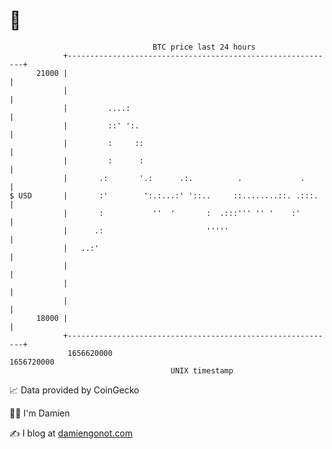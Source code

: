 * 👋

#+begin_example
                                   BTC price last 24 hours                    
               +------------------------------------------------------------+ 
         21000 |                                                            | 
               |                                                            | 
               |         ....:                                              | 
               |         ::' ':.                                            | 
               |         :     ::                                           | 
               |         :      :                                           | 
               |       .:       '.:      .:.          .             .       | 
   $ USD       |       :'        ':.:...:' '::..     ::........::. .:::.    | 
               |       :           ''  '       :  .:::''' '' '    :'        | 
               |      .:                       '''''                        | 
               |   ..:'                                                     | 
               |                                                            | 
               |                                                            | 
               |                                                            | 
         18000 |                                                            | 
               +------------------------------------------------------------+ 
                1656620000                                        1656720000  
                                       UNIX timestamp                         
#+end_example
📈 Data provided by CoinGecko

🧑‍💻 I'm Damien

✍️ I blog at [[https://www.damiengonot.com][damiengonot.com]]
